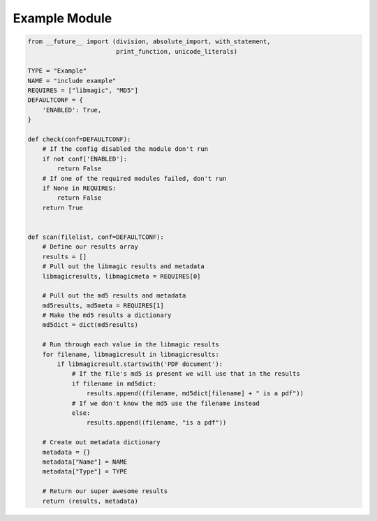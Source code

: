 .. _example:

Example Module
==============

.. code-block:: python

   from __future__ import (division, absolute_import, with_statement,
                           print_function, unicode_literals)

   TYPE = "Example"
   NAME = "include example"
   REQUIRES = ["libmagic", "MD5"]
   DEFAULTCONF = {
       'ENABLED': True,
   }

   def check(conf=DEFAULTCONF):
       # If the config disabled the module don't run
       if not conf['ENABLED']:
           return False
       # If one of the required modules failed, don't run
       if None in REQUIRES:
           return False
       return True


   def scan(filelist, conf=DEFAULTCONF):
       # Define our results array
       results = []
       # Pull out the libmagic results and metadata
       libmagicresults, libmagicmeta = REQUIRES[0]

       # Pull out the md5 results and metadata
       md5results, md5meta = REQUIRES[1]
       # Make the md5 results a dictionary
       md5dict = dict(md5results)

       # Run through each value in the libmagic results
       for filename, libmagicresult in libmagicresults:
           if libmagicresult.startswith('PDF document'):
               # If the file's md5 is present we will use that in the results
               if filename in md5dict:
                   results.append((filename, md5dict[filename] + " is a pdf"))
               # If we don't know the md5 use the filename instead
               else:
                   results.append((filename, "is a pdf"))

       # Create out metadata dictionary
       metadata = {}
       metadata["Name"] = NAME
       metadata["Type"] = TYPE

       # Return our super awesome results
       return (results, metadata)
